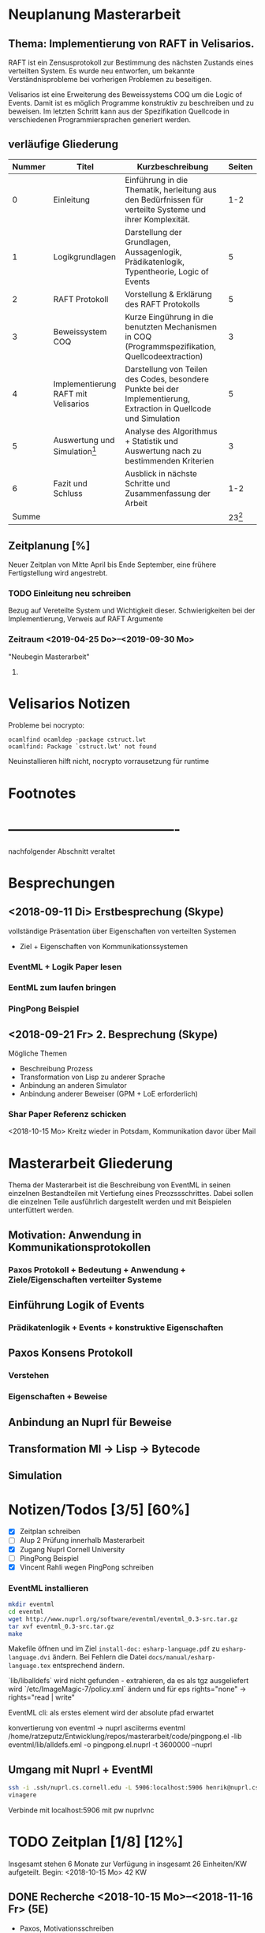 

* Neuplanung Masterarbeit

** Thema: Implementierung von RAFT in Velisarios.

RAFT ist ein Zensusprotokoll zur Bestimmung des nächsten Zustands eines
verteilten System. Es wurde neu entworfen, um bekannte Verständnisprobleme bei
vorherigen Problemen zu beseitigen.

Velisarios ist eine Erweiterung des Beweissystems COQ um die Logic of Events.
Damit ist es möglich Programme konstruktiv zu beschreiben und zu beweisen.
Im letzten Schritt kann aus der Spezifikation Quellcode in verschiedenen 
Programmiersprachen generiert werden.

** verläufige Gliederung

| Nummer | Titel                               | Kurzbeschreibung                                                                                                   | Seiten |
|--------+-------------------------------------+--------------------------------------------------------------------------------------------------------------------+--------|
|      0 | Einleitung                          | Einführung in die Thematik, herleitung aus den Bedürfnissen für verteilte Systeme und ihrer Komplexität.           |    1-2 |
|      1 | Logikgrundlagen                     | Darstellung der Grundlagen, Aussagenlogik, Prädikatenlogik, Typentheorie, Logic of Events                          |      5 |
|      2 | RAFT Protokoll                      | Vorstellung & Erklärung des RAFT Protokolls                                                                        |      5 |
|      3 | Beweissystem COQ                    | Kurze Eingührung in die benutzten Mechanismen in COQ (Programmspezifikation, Quellcodeextraction)                  |      3 |
|      4 | Implementierung RAFT mit Velisarios | Darstellung von Teilen des Codes, besondere Punkte bei der Implementierung, Extraction in Quellcode und Simulation |      5 |
|      5 | Auswertung und Simulation[fn:1]     | Analyse des Algorithmus + Statistik und Auswertung nach zu bestimmenden Kriterien                                  |      3 |
|      6 | Fazit und Schluss                   | Ausblick in nächste Schritte und Zusammenfassung der Arbeit                                                        |    1-2 |
|  Summe |                                     |                                                                                                                    |     23[fn:2]  |

** Zeitplanung [%]

Neuer Zeitplan von Mitte April bis Ende September,
eine frühere Fertigstellung wird angestrebt.
   

*** TODO Einleitung neu schreiben 
    SCHEDULED: <2019-04-25 Do>
    Bezug auf Vereteilte System und Wichtigkeit dieser.
    Schwierigkeiten bei der Implementierung, Verweis auf RAFT Argumente
*** Zeitraum <2019-04-25 Do>--<2019-09-30 Mo>
    "Neubegin Masterarbeit"

**** 


* Velisarios Notizen

Probleme bei nocrypto:

#+begin_src 
ocamlfind ocamldep -package cstruct.lwt
ocamlfind: Package `cstruct.lwt' not found
#+end_src

Neuinstallieren hilft nicht, nocrypto vorrausetzung für runtime

* Footnotes

[fn:2] Wie viele Seiten Minimum?

[fn:1] Überhaupt auswerten? Welche Kriterien (Geschwindigkeit, Sicherheit)???


* -------------------------------------
  nachfolgender Abschnitt veraltet

* Besprechungen

** <2018-09-11 Di> Erstbesprechung (Skype)

vollständige Präsentation über Eigenschaften von verteilten Systemen
 - Ziel + Eigenschaften von Kommunikationssystemen
*** EventML + Logik Paper lesen
*** EentML zum laufen bringen 
*** PingPong Beispiel

** <2018-09-21 Fr> 2. Besprechung (Skype)
   
   Mögliche Themen
   - Beschreibung Prozess
   - Transformation von Lisp zu anderer Sprache
   - Anbindung an anderen Simulator
   - Anbindung anderer Beweiser (GPM + LoE erforderlich)
  
*** Shar Paper Referenz schicken

<2018-10-15 Mo> Kreitz wieder in Potsdam, Kommunikation davor über Mail

* Masterarbeit Gliederung

Thema der Masterarbeit ist die Beschreibung von EventML in seinen einzelnen Bestandteilen
mit Vertiefung eines Preozssschrittes. Dabei sollen die einzelnen Teile ausführlich
dargestellt werden und mit Beispielen unterfüttert werden.

** Motivation: Anwendung in Kommunikationsprotokollen 
*** Paxos Protokoll + Bedeutung + Anwendung + Ziele/Eigenschaften verteilter Systeme

** Einführung Logik of Events
*** Prädikatenlogik + Events + konstruktive Eigenschaften 

** Paxos Konsens Protokoll 
*** Verstehen
*** Eigenschaften + Beweise

** Anbindung an Nuprl für Beweise

** Transformation Ml -> Lisp -> Bytecode

** Simulation

* Notizen/Todos [3/5] [60%]

 - [X] Zeitplan schreiben
 - [ ] Alup 2 Prüfung innerhalb Masterarbeit
 - [X] Zugang Nuprl Cornell University
 - [ ] PingPong Beispiel
 - [X] Vincent Rahli wegen PingPong schreiben


*** EventML installieren
    
#+BEGIN_SRC sh
  mkdir eventml
  cd eventml
  wget http://www.nuprl.org/software/eventml/eventml_0.3-src.tar.gz
  tar xvf eventml_0.3-src.tar.gz
  make
#+END_SRC

Makefile öffnen und im Ziel ~install-doc:~ ~esharp-language.pdf~ 
zu ~esharp-language.dvi~ ändern. Bei Fehlern die Datei ~docs/manual/esharp-language.tex~
entsprechend ändern.

`lib/liballdefs` wird nicht gefunden - extrahieren, da es als tgz ausgeliefert wird
`/etc/ImageMagic-7/policy.xml` ändern und für eps rights="none" -> rights="read | write"

EventML cli:
als erstes element wird der absolute pfad erwartet

konvertierung von eventml -> nuprl asciiterms
eventml /home/ratzeputz/Entwicklung/repos/masterarbeit/code/pingpong.el -lib eventml/lib/alldefs.eml -o pingpong.el.nuprl -t 3600000 --nuprl



** Umgang mit Nuprl + EventMl 

#+BEGIN_SRC sh   
  ssh -i .ssh/nuprl.cs.cornell.edu -L 5906:localhost:5906 henrik@nuprl.cs.cornell.edu
  vinagere
#+END_SRC

Verbinde mit localhost:5906 mit pw nuprlvnc 

* TODO Zeitplan [1/8] [12%]

Insgesamt stehen 6 Monate zur Verfügung
in insgesamt 26 Einheiten/KW aufgeteilt. 
Begin: <2018-10-15 Mo>  42 KW

** DONE Recherche <2018-10-15 Mo>--<2018-11-16 Fr> (5E)
   CLOSED: [2018-12-17 Mo 16:26]
   - Paxos, Motivationsschreiben
   - Grundlagen Logik
   - Relevante Quellen für EventML (Logik, Programmierung, Beispiele)
   
** TODO Einführung Schreiben <2018-11-16 Fr>--<2018-11-30 Fr> (2E)
   - Motivationsschreiben / Themeneinleitung
   - Grundlagen?

** TODO Beispiele in EventML <2018-11-30 Fr>--<2018-12-14 Fr> (2E)
   - kleine Beispiele für Basiselemente von EventML
   - Testen Kombination aus EventML Nuprl

** TODO Einführung EventML schreiben <2018-12-14 Fr>--<2018-12-31 Mo> (2E)
   - Grundlagen Logik für EventML
   - Beschreibung EventMl Sprache
   - Einbung einfacher Beispiele

** TODO Untersuchung Transformations <2018-12-31 Mo>--<2019-01-31 Do> (4E)
   - Transformation von EventML -> Lisp
   - Einbindung von Nuprl in EventML Transformationsprozess/Programmierung
   - Transformation von Lisp -> Bytecode
   - Beispiele für den Prozess (Schritte)
   - Mögliche Vertiefung durch Prozesserleichterung (UI) -> Anwendbarkeit verbessern
   - Beweise über EventML Eigenschaften

** Transformationsprozess schreiben <2019-01-31 Do>--<2019-02-15 Fr> (2E) 17
   - Transformationsprozess beschreiben
   - Unterfüttern mit Beispielen, Schrittweise
   - Beschreibung der Vorgehensweise bei Beweisen über Eigenschaften von EventML Programmen mit Nuprl

** TODO Simulation von Beispielen <2019-02-15 Fr>--<2019-03-15 Fr> (2E)
   - Beispiele für die Simulation von EventMl
   - reale Anwendbarkeit untersuchen/reale Beispiele

** TODO Simulationsprozess schreiben <2019-03-15 Fr>--<2019-04-05 Fr> (2E)

** TODO Finishing <2019-04-05 Fr>--<2019-05-10 Fr> (5E)
   - Reinschrift
   - Rechtschreibkontrolle, Gramatik, Verständlichkeit, Index...

* Recherche
  
[[http://www.cs.ru.nl/~freek/100/][100 Theoreme und welche formalisiert sind]]
[[https://github.com/adjoint-io/raft%0A][Raft Consensus]]

** Paxos made simple - Lamport - 2001

wichtige Referenzen:
  - The part-time parliament - Lamport
  - Thime, clocks, and the ordering of events in a distributed system - Lamport

*** Protokoll
_Rahmenbedingungen:_

Annahme: Mehrere Prozesse können Werte vorschlagen. 
Ein Konensalgorithumus stellt sicher, dass ein vorgeschlagener Wert gewählt wird.
Wird kein Wert vorgeschlagen, wird keiner gewählt und wenn einer gewählt wird, dann
ist dieser Konsens unter allen Prozessen.

Sicherheitsanforderungen:
 - S1: Nur vorgeschlagene Werte können gewählt werden
 - S2: Nur ein Wert wird gewählt
 - S3: Ein Wert ist erst dann gewählt, wenn er wirklich gewählt ist
    
Rollen: (ein Prozess kann mehrere Rollen haben)
Proposer: Schlägt Werte vor
Acceptor: Akzeptiert Werte
Learner: Stellt fest ob ein Wert von einer Mehrheit akzeptiert wurde

Kommunikation zwischen Prozessen über Message Passing mit folgenden Einschränkungen:
 - Nachrichten können lange brauchen, dupliziert werden, verloren gehen (nicht korumpiert)
 - Prozesse arbeiten willkürlich schnell, können neustarten oder stoppen
 - Wenn alle Prozesse ausfallen und schon ein Wert gewählt wurde, ist dieser Zustand verloren,
   solange kein Prozess mehr Informationen hat. 

=> Sonderfälle, wie nur ein Acceptor, werden nicht berücksichtigt.

Ein Wert ist gewählt, wenn ein Mehrheit von Acceptors diesen Wert akzeptiert hat.
Bedingung: dass ein Acceptor nur einen Wert akzeptieren kann. 
-> Alle zwei Mehrheiten haben ein Akzeptor gemeinsam -> sie sind Teil einer größeren Mehrheit

_Ablauf:_

Wert: $v$, Accpetor: $a \in A$ , Proposer: $p \in P$, Learner: $l \in L$,

Eigenschaft 0: Damit ein v gewählt wird, muss eine Mehrheit $A_m \subseteq A$ existieren, die v akzeptiert hat.
Eigenschaft 1: a akzeptiert den 1. ankommenden Vorschlag 
-> Problem: Gleichzeitigkeit; Wenn jeder $a_n$ ein $v_n$ akzeptiert, dann kann keine Mehrheit entstehen 
-> Lösung: a darf mehrere Vorschläge akzeptieren, Vorschläge werden durchnummeriert
(disjoint set of numbers per proposer)

Eigenschaft 2: Wenn ein Vorschlag mit Wert v und Nummer i gewählt wurde, 
               dann hat jeder Vorschlag i+x auch den Wert v. (Erfüllt S2)

Eigenschaft 2a: Wenn ein Vorschlag mit Wert v und Nummer i gewählt wurde,
                dann hat jeder von einem a akzeptierte Vorschlag i+x den Wert v.
-> Damit E1 E2a nicht verletzt

Eigenschaft 2b: Wenn ein Vorschlag mit Wert v und Nummer i gewählt wurde,
                dann jeder von einem p vorgebrachte Vorschlag i+x den Wert v.

Eigenschaft 2c: Für jeden Vorschlag n mit Wert v, existiert eine Mehrheit $A_S$
                für die gilt, dass (i) kein $a \in A_S$ keinen Vorschlag i < n angenommen hat
                oder (ii) v ist der höchste Wert aller Vorschläge i < n, der von einem $a \in A_S$
                angenommen wurden.

=> Ein p muss höchste Vorschlagsnummer n erfahren um Vorschlag n+1 zu tätigen.

*Proposer*  
/Prepare Request/
1. p wählt Vorschlagsnummer n und sendet die Anfrage an eine Menge $a \in A$
2. Anwtortmöglichkeiten:
  (i) Constraint, dass a kein Vorschlag i mit i < n akzeptiert
  (ii) den größten Vorschlag i < n der akzeptiert wurde
/Accept Request/
Wenn p von einer Mehrheit (i) zurückbekommt, kann es das akzeptieren des Vorschlags anfordern.

*Acceptor*
1. Jede Anfrage kann ignoriert werden, ohne Einschränkungen
2. Jeder Prepare Request kann beantwortet werden
Eigenschaft 1a: Ein a kann jeden Vorschlag n akzeptieren, wenn und nur wenn es
                auf keinen Prepare Request i mit i > n geantwortet hat.

Optimierung: 
- a merkt sich nur den höchsten Vorschlag n und ignoriert Prepare Request i < n
- a ignoriert Prepare Request n, wenn n schon akzeptiert ist

_Algorithmus:_

Phase 1:
1. p wählt Vorschlagsnummer n und sendet Prepare Request an $A_m \subseteq A$
2. Wenn a ein Prepare Request n, der größer als alle bisherigen ist, dann
   antwortet a mit dem Versprechen keine Vorschläge unter n zu akzeptieren und
   mit dem höchsten von a akzeptierten Vorschlag.
Phase 2:
1. Wenn p eine Antwort auf ein Prepare Request von einer Mehrheit $A_m$ erhält,
   dann sendet er Accept Requests an alle $a_i \in A_m$ mit dem Vorschlag (n, v).
   Wobei v der Wert des höchsten Vorschlags unter den Antworten ist (oder jeder wenn keine Antworten).
2. Wenn a ein Accept Request n erhält, akzeptiert er den Vorschlag, wenn er vorher nicht
   ein Prepare Request i > n beantwortet hat.

_Lernen:_
Ein l muss herausfinden das ein Wert v von einer Mehrheit gewählt wurde.

Eine Menge von ausgwählten Learners erhält von a den Vorschlag, wenn dieser von a akzeptiert wurde.
Andere Learner erfahren von akzeptierte Werte durch die ausgwählten Learnern.

_Fortschritt:_
Um gegenseitiges überbieten/unterbrechen zu verhindern, wird ein besonderer p ausgewählt,
der als einziges Vorschläge machen darf.


** Paxos Made Moderatly Complex - van Renesse - 2011

wichtige Referenzen:
- How to build highly available systems using consensus - Lampson

Beispielsysteme für Multi-Paxos: Chubby, Zookeeper

_Muli-Paxos:_

Ein Client $k$ sendet Kommandos $c$ an ein Netz von Servern $S$.
Ein Kommand is ein Tripel $c = <k,cid,operation>$, wobei $k$ die ID
des Clients ist, $cid$ eine eindeutige Sequenznummer für $c$ und $operation$
die Zustandstransition angibt.

Server $s \in S$ sind DEA's die mit Hilfe von SMR (State Machine Replication) gespiegelt werden.
Problem: Mehrere Clients können zum selben Zeitpunkt Kommandos an alle Server senden. Wie ist die Reihenfolge
         in der die Kommandos abgearbeitet werden? Lösung, Multi-Paxos.



** The Byzantine Generals Problem
 
Erst ab 4 "Generälen" kann man einen Verräter entlarven.
Dabei bilden die Generäle ein vermaschtes Netzwerk und schicken sich gegenseitig die Befehle,
die sie von anderen erhalten haben (gleiches Problem: 1 General und 2 Leutnants). Alle Nachrichten von anderen
Generälen werden als Wahlstimmen angenommen und per Mehrheitsentscheidung wird die Handlung gewählt.

** A Logic of Events - Bickford, Constable - 2003

Einleitung:




